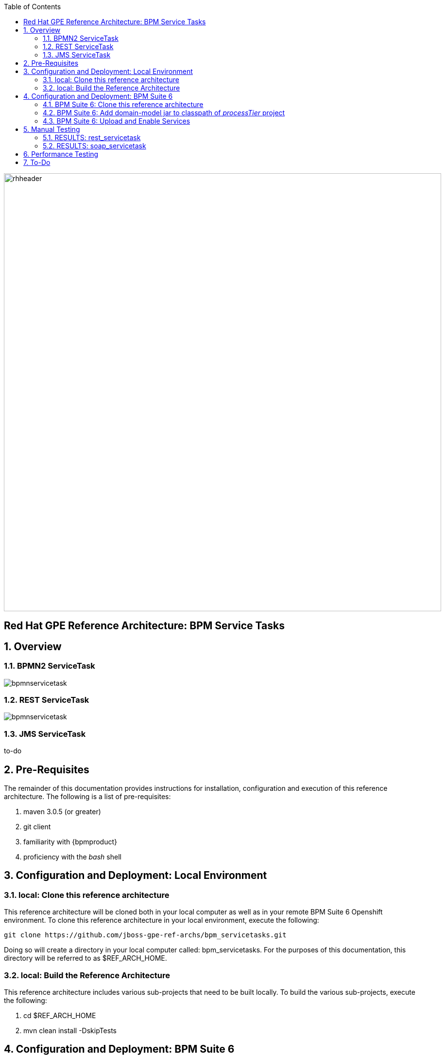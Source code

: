 :data-uri:
:toc2:
:rhtlink: link:https://www.redhat.com[Red Hat]

image::images/rhheader.png[width=900]

:numbered!:
[abstract]
== Red Hat GPE Reference Architecture:  BPM Service Tasks

:numbered:

== Overview

=== BPMN2 ServiceTask 

image::images/bpmnservicetask.png[]

=== REST ServiceTask 

image::images/bpmnservicetask.png[]

=== JMS ServiceTask 
to-do

== Pre-Requisites
The remainder of this documentation provides instructions for installation, configuration and execution of this reference architecture. 
The following is a list of pre-requisites:

. maven 3.0.5 (or greater)
. git client
. familiarity with {bpmproduct}
. proficiency with the _bash_ shell 

== Configuration and Deployment:  Local Environment

=== local:  Clone this reference architecture
This reference architecture will be cloned both in your local computer as well as in your remote BPM Suite 6 Openshift environment.
To clone this reference architecture in your local environment, execute the following:

--------
git clone https://github.com/jboss-gpe-ref-archs/bpm_servicetasks.git
--------

Doing so will create a directory in your local computer called:  bpm_servicetasks.
For the purposes of this documentation, this directory will be referred to as $REF_ARCH_HOME.

=== local: Build the Reference Architecture
This reference architecture includes various sub-projects that need to be built locally. 
To build the various sub-projects, execute the following:

. cd $REF_ARCH_HOME
. mvn clean install -DskipTests

== Configuration and Deployment:  BPM Suite 6

=== BPM Suite 6:  Clone this reference architecture
This reference architecture includes a KIE project called: _processTier_ .
The _processTier_ project includes several BPMN2 process definitions that show-case invocation of remote SOA services via standard transports.

Use the following steps to clone this reference architecture in BPM Suite 6:

. Log into the Business-Central web application of BPM Suite 6 and navigate to:  Authoring -> Administration.
. Select `Organizational Units` -> `Manage Organizational Units`
. Under `Organizational Unit Manager`, select the `Add` button
. Enter a name of _gpe_ and an owner of _jboss_. Click `OK`
. Clone this fsw_bpms_integration repository in BPM Suite 6
.. Select `Repositories` -> `Clone Repository` .  
.. Populate the _Clone Repository_ box as follows and then click _Clone_ :

image::images/clone_repo.png[]

Enter _bpmservicetask_ as the value of the _repository name_.  
The value of _Git URL_ is the URL to this reference architecture in github:

-----
https://github.com/jboss-gpe-ref-archs/bpm_servicetask.git
-----

Once successfully cloned, BPM Suite 6 will pop-up a new dialog box with the message:  _The repository is cloned successfully_

=== BPM Suite 6:  Add domain-model jar to classpath of _processTier_ project
The _processTier_ KIE project references a domain model that is included in the $REF_ARCH_HOME/domain directory of this reference architecture.
One approach toward making this domain model available to the _processTier_ KIE project is to manually upload libraries to the BPM Suite 6  _Artifact Repository_ and then define dependencies in the KIE project to those newly  uploaded libraries.

. In your browser, navigate to :   Authoring -> Project Authoring .  Several exceptions related to the inability to find domain model classes should appear in the _Problems_ window.  This is to be expected at this time.
. navigate to :  Authoring -> Artifact Repository -> Upload
. In the _Artifact upload_ pop-up, select _Choose File_ and navigate to $REF_ARCH_HOME/domain/target/domain-1.0.jar in your local environment.
. Click Upload

image::images/uploaded_domain.png[]

[start=5]
. navigate to:  Authoring -> Project Authoring -> Tools -> Project Editor -> Dependencies:  Dependencies list.
. click:  _Add from repository_ followed by _Select_ on the newly uploaded _domain-1.0.jar_ library.
. click _Save_ .
. Notice that upon saving the _processTier_ project, the previous class related problems are now resolved.

image::images/add_domain_dep.png[]

[start=9]
. Build and Deploy the _processTier_ project by executing the following:
.. Authoring -> Project Authoring -> Tools -> Project Editor -> Build and Deploy
. If interested, verify deployment:
.. Deploy -> Deployments

image::images/deployment.png[]


=== BPM Suite 6:  Upload and Enable Services
In the $REF_ARCH_HOME/serviceTier directory are various services that when deployed will be exposed via standard transports:  REST, SOAP and JMS.
These services are implemented utilizing stock JEE functionality provided by the underlying JBoss Enterprise Application Platform.
Upload and enable these services to your remote JBoss EAP environment via following procedure:

. Navigate your browser to the JBoss EAP Management console
. Click: Runtime -> Manage Deployments -> Add
. In the _Create Deployment_ pop-up, click _Choose File_ and navigate to $REF_ARCH_HOME/serviceTier/target/bizservices.war
. Once uploaded, highlight the new web artifact and click the _En/Disable_ button


image::images/add_service.png[]


[start=5]
. Upon doing so, the jboss server.log file will log the deployment of the various services similar to the following:

----------
JBAS018210: Register web context: /bizservices
JBAS018559: Deployed "bizservices.war" (runtime-name : "bizservices.war")

----------

All SOA services are packaged in the same _bizservices.war_ web artifact.

== Manual Testing
All BPMN2 process definitions included in the _processTier_ KIE project can be started manually via BPM Central.
To do so, execute the following:

. Navigate to:  Process Management -> Process Definitions
. Select the _Start_ icon of any of the listed process definitions.
. A form should appear with only a _play_ button to start that specific process.
. Make sure your $JBOSS_HOME/standalone/log/server.log is being tailed and click this play button.

=== RESULTS:  rest_servicetask
Upon starting an instance of rest_servicetask, the following should appear in the server.log:

--------------
[stdout] prepRESTCall() policyString = {"driver":{"age":22,"creditScore":null,"dlNumber":null,"driverName":"alex","numberOfAccidents":0,"numberOfTickets":1,"ssn":null},"policyType":null,"price":500,"priceDiscount":null,"vehicleYear":2014}
[stdout] prepRESTcall() urlSting = http://192.168.5.5:8080/bizservices/policy
[AuditReview] (http-/192.168.5.5:8080-4) reviewQuote() contentType = application/json : policyObj = 
    policyType : null
    price : 500
    priceDiscount : null
    vehicle year : 2014
    driver : 
        driverName : alex
        dlNumber : null
        age : 22
        accidents : 0
        tickets : 1
        SSN : null
        creditScore : null
[stdout] (http-/192.168.5.5:8080-9) REST.onExit() processResults = true
--------------

The BPMN REST ServiceTask has successfully executed an HTTP POST to a RESTful service.
The content of the HTTP request was the JSON representation of a Policy object.

=== RESULTS:  soap_servicetask
Upon starting an instance of soap_servicetask, the following should appear in the server.log:

TO_DO:  currently experiencing problems with CXF Dynamic Dispatch


== Performance Testing

== To-Do
. resolve this problem
. resolve that problem
=======
